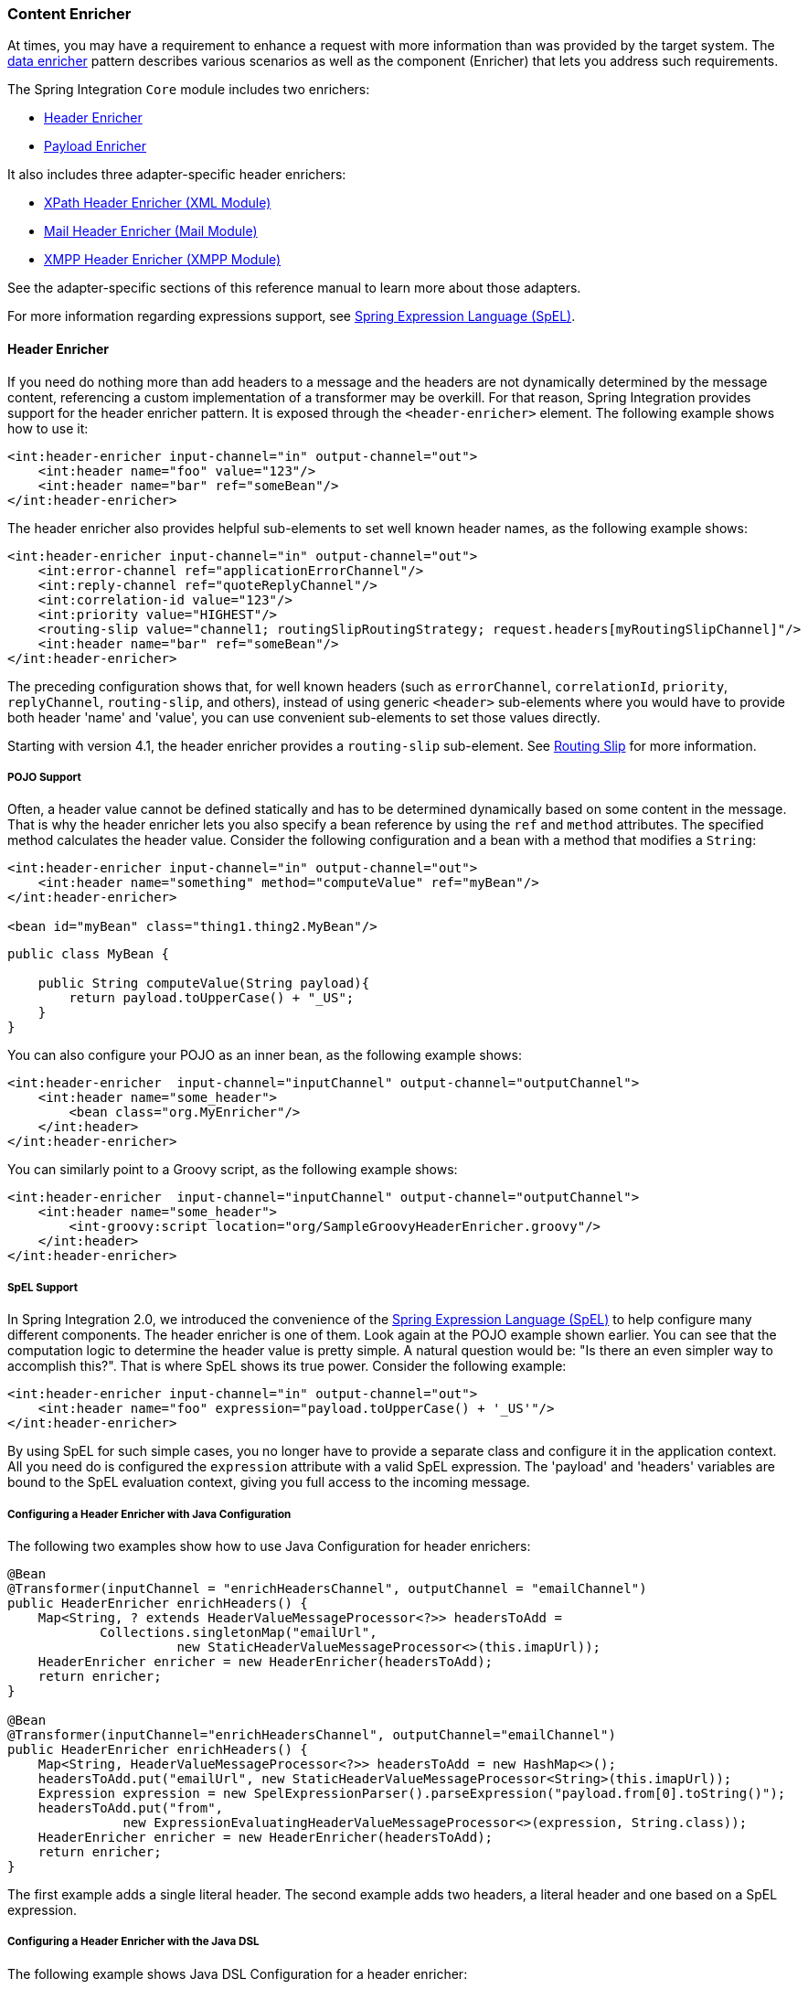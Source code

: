 [[content-enricher]]
=== Content Enricher

At times, you may have a requirement to enhance a request with more information than was provided by the target system.
The https://www.enterpriseintegrationpatterns.com/DataEnricher.html[data enricher] pattern describes various scenarios as well as the component (Enricher) that lets you address such requirements.

The Spring Integration `Core` module includes two enrichers:

* <<header-enricher,Header Enricher>>
* <<payload-enricher,Payload Enricher>>

It also includes three adapter-specific header enrichers:

* <<./xml.adoc#xml-xpath-header-enricher,XPath Header Enricher (XML Module)>>
* <<./mail.adoc#mail-namespace,Mail Header Enricher (Mail Module)>>
* <<./xmpp.adoc#xmpp-message-outbound-channel-adapter,XMPP Header Enricher (XMPP Module)>>

See the adapter-specific sections of this reference manual to learn more about those adapters.

For more information regarding expressions support, see <<./spel.adoc#spel,Spring Expression Language (SpEL)>>.

[[header-enricher]]
==== Header Enricher

If you need do nothing more than add headers to a message and the headers are not dynamically determined by the message content, referencing a custom implementation of a transformer may be overkill.
For that reason, Spring Integration provides support for the header enricher pattern.
It is exposed through the `<header-enricher>` element.
The following example shows how to use it:

====
[source,xml]
----
<int:header-enricher input-channel="in" output-channel="out">
    <int:header name="foo" value="123"/>
    <int:header name="bar" ref="someBean"/>
</int:header-enricher>
----
====

The header enricher also provides helpful sub-elements to set well known header names, as the following example shows:

[source,xml]
----
<int:header-enricher input-channel="in" output-channel="out">
    <int:error-channel ref="applicationErrorChannel"/>
    <int:reply-channel ref="quoteReplyChannel"/>
    <int:correlation-id value="123"/>
    <int:priority value="HIGHEST"/>
    <routing-slip value="channel1; routingSlipRoutingStrategy; request.headers[myRoutingSlipChannel]"/>
    <int:header name="bar" ref="someBean"/>
</int:header-enricher>
----

The preceding configuration shows that, for well known headers (such as `errorChannel`, `correlationId`, `priority`, `replyChannel`, `routing-slip`, and others), instead of using generic `<header>` sub-elements where you would have to provide both header 'name' and 'value', you can use convenient sub-elements to set those values directly.

Starting with version 4.1, the header enricher provides a `routing-slip` sub-element.
See <<./router.adoc#routing-slip,Routing Slip>> for more information.

===== POJO Support

Often, a header value cannot be defined statically and has to be determined dynamically based on some content in the message.
That is why the header enricher lets you also specify a bean reference by using the `ref` and `method` attributes.
The specified method calculates the header value.
Consider the following configuration and a bean with a method that modifies a `String`:

====
[source,xml]
----
<int:header-enricher input-channel="in" output-channel="out">
    <int:header name="something" method="computeValue" ref="myBean"/>
</int:header-enricher>

<bean id="myBean" class="thing1.thing2.MyBean"/>
----

[source,java]
----
public class MyBean {

    public String computeValue(String payload){
        return payload.toUpperCase() + "_US";
    }
}
----
====

You can also configure your POJO as an inner bean, as the following example shows:

====
[source,xml]
----
<int:header-enricher  input-channel="inputChannel" output-channel="outputChannel">
    <int:header name="some_header">
        <bean class="org.MyEnricher"/>
    </int:header>
</int:header-enricher>
----
====

You can similarly point to a Groovy script, as the following example shows:

====
[source,xml]
----
<int:header-enricher  input-channel="inputChannel" output-channel="outputChannel">
    <int:header name="some_header">
        <int-groovy:script location="org/SampleGroovyHeaderEnricher.groovy"/>
    </int:header>
</int:header-enricher>
----
====

===== SpEL Support

In Spring Integration 2.0, we introduced the convenience of the https://docs.spring.io/spring/docs/current/spring-framework-reference/core.html#expressions[Spring Expression Language (SpEL)] to help configure many different components.
The header enricher is one of them.
Look again at the POJO example shown earlier.
You can see that the computation logic to determine the header value is pretty simple.
A natural question would be: "Is there an even simpler way to accomplish this?".
That is where SpEL shows its true power.
Consider the following example:

[source,xml]
----
<int:header-enricher input-channel="in" output-channel="out">
    <int:header name="foo" expression="payload.toUpperCase() + '_US'"/>
</int:header-enricher>
----

By using SpEL for such simple cases, you no longer have to provide a separate class and configure it in the application context.
All you need do is configured the `expression` attribute with a valid SpEL expression.
The 'payload' and 'headers' variables are bound to the SpEL evaluation context, giving you full access to the incoming message.

===== Configuring a Header Enricher with Java Configuration

The following two examples show how to use Java Configuration for header enrichers:

====
[source, java]
----
@Bean
@Transformer(inputChannel = "enrichHeadersChannel", outputChannel = "emailChannel")
public HeaderEnricher enrichHeaders() {
    Map<String, ? extends HeaderValueMessageProcessor<?>> headersToAdd =
            Collections.singletonMap("emailUrl",
                      new StaticHeaderValueMessageProcessor<>(this.imapUrl));
    HeaderEnricher enricher = new HeaderEnricher(headersToAdd);
    return enricher;
}

@Bean
@Transformer(inputChannel="enrichHeadersChannel", outputChannel="emailChannel")
public HeaderEnricher enrichHeaders() {
    Map<String, HeaderValueMessageProcessor<?>> headersToAdd = new HashMap<>();
    headersToAdd.put("emailUrl", new StaticHeaderValueMessageProcessor<String>(this.imapUrl));
    Expression expression = new SpelExpressionParser().parseExpression("payload.from[0].toString()");
    headersToAdd.put("from",
               new ExpressionEvaluatingHeaderValueMessageProcessor<>(expression, String.class));
    HeaderEnricher enricher = new HeaderEnricher(headersToAdd);
    return enricher;
}
----
====

The first example adds a single literal header.
The second example adds two headers, a literal header and one based on a SpEL expression.

===== Configuring a Header Enricher with the Java DSL

The following example shows Java DSL Configuration for a header enricher:

====
[source, java]
----
@Bean
public IntegrationFlow enrichHeadersInFlow() {
    return f -> f
                ...
                .enrichHeaders(h -> h.header("emailUrl", this.emailUrl)
                                     .headerExpression("from", "payload.from[0].toString()"))
                .handle(...);
}
----
====

[[header-channel-registry]]
===== Header Channel Registry

Starting with Spring Integration 3.0, a new sub-element `<int:header-channels-to-string/>` is available.
It has no attributes.
This new sub-element converts existing `replyChannel` and `errorChannel` headers (when they are a `MessageChannel`) to a `String` and stores the channels in a registry for later resolution, when it is time to send a reply or handle an error.
This is useful for cases where the headers might be lost -- for example, when serializing a message into a message store or when transporting the message over JMS.
If the header does not already exist or it is not a `MessageChannel`, no changes are made.

Using this functionality requires the presence of a `HeaderChannelRegistry` bean.
By default, the framework creates a `DefaultHeaderChannelRegistry` with the default expiry (60 seconds).
Channels are removed from the registry after this time.
To change this behavior, define a bean with an `id` of `integrationHeaderChannelRegistry` and configure the required default delay by using a constructor argument (in milliseconds).

Since version 4.1, you can set a property called `removeOnGet` to `true` on the `<bean/>` definition, and the mapping entry is removed immediately on first use.
This might be useful in a high-volume environment and when the channel is only used once, rather than waiting for the reaper to remove it.

The `HeaderChannelRegistry` has a `size()` method to determine the current size of the registry.
The `runReaper()` method cancels the current scheduled task and runs the reaper immediately.
The task is then scheduled to run again based on the current delay.
These methods can be invoked directly by getting a reference to the registry, or you can send a message with, for example, the following content to a control bus:

====
[source]
----
"@integrationHeaderChannelRegistry.runReaper()"
----
====

This sub-element is a convenience, and is the equivalent of specifying the following configuration:

====
[source,xml]
----
<int:reply-channel
    expression="@integrationHeaderChannelRegistry.channelToChannelName(headers.replyChannel)"
    overwrite="true" />
<int:error-channel
    expression="@integrationHeaderChannelRegistry.channelToChannelName(headers.errorChannel)"
    overwrite="true" />
----
====

Starting with version 4.1, you can now override the registry's configured reaper delay so that the channel mapping is retained for at least the specified time, regardless of the reaper delay.
The following example shows how to do so:

====
[source,xml]
----
<int:header-enricher input-channel="inputTtl" output-channel="next">
    <int:header-channels-to-string time-to-live-expression="120000" />
</int:header-enricher>

<int:header-enricher input-channel="inputCustomTtl" output-channel="next">
    <int:header-channels-to-string
        time-to-live-expression="headers['channelTTL'] ?: 120000" />
</int:header-enricher>
----
====

In the first case, the time to live for every header channel mapping will be two minutes.
In the second case, the time to live is specified in the message header and uses an Elvis operator to use two minutes if there is no header.

[[payload-enricher]]
==== Payload Enricher

In certain situations, the header enricher, as discussed earlier, may not be sufficient and payloads themselves may have to be enriched with additional information.
For example, order messages that enter the Spring Integration messaging system have to look up the order's customer based on the provided customer number and then enrich the original payload with that information.

Spring Integration 2.1 introduced the payload enricher.
The payload enricher defines an endpoint that passes a `Message` to the exposed request channel and then expects a reply message.
The reply message then becomes the root object for evaluation of expressions to enrich the target payload.

The payload enricher provides full XML namespace support through the `enricher` element.
In order to send request messages, the payload enricher has a `request-channel` attribute that lets you dispatch messages to a request channel.

Basically, by defining the request channel, the payload enricher acts as a gateway, waiting for the message sent to the request channel to return.
The enricher then augments the message's payload with the data provided by the reply message.

When sending messages to the request channel, you also have the option to send only a subset of the original payload by using the `request-payload-expression` attribute.

The enriching of payloads is configured through SpEL expressions, providing a maximum degree of flexibility.
Therefore, you can not only enrich payloads with direct values from the reply channel's `Message`, but you can use SpEL expressions to extract a subset from that message or to apply additional inline transformations, letting you further manipulate the data.

If you need only to enrich payloads with static values, you need not provide the `request-channel` attribute.

NOTE: Enrichers are a variant of transformers.
In many cases, you could use a payload enricher or a generic transformer implementation to add additional data to your message payloads.
You should familiarize yourself with all transformation-capable components that are provided by Spring Integration and carefully select the implementation that semantically fits your business case best.

[[payload-enricher-configuration]]
===== Configuration

The following example shows all available configuration options for the payload enricher:

[source,xml]
----
<int:enricher request-channel=""                           <1>
              auto-startup="true"                          <2>
              id=""                                        <3>
              order=""                                     <4>
              output-channel=""                            <5>
              request-payload-expression=""                <6>
              reply-channel=""                             <7>
              error-channel=""                             <8>
              send-timeout=""                              <9>
              should-clone-payload="false">                <10>
    <int:poller></int:poller>                              <11>
    <int:property name="" expression="" null-result-expression="'Could not determine the name'"/>   <12>
    <int:property name="" value="23" type="java.lang.Integer" null-result-expression="'0'"/>
    <int:header name="" expression="" null-result-expression=""/>   <13>
    <int:header name="" value="" overwrite="" type="" null-result-expression=""/>
</int:enricher>
----

<1> Channel to which a message is sent to get the data to use for enrichment.
Optional.
<2> Lifecycle attribute signaling whether this component should be started during the application context startup.
Defaults to true.
Optional.
<3> ID of the underlying bean definition, which is either an `EventDrivenConsumer` or a `PollingConsumer`.
Optional.
<4> Specifies the order for invocation when this endpoint is connected as a subscriber to a channel.
This is particularly relevant when that channel is using a "`failover`" dispatching strategy.
It has no effect when this endpoint is itself a polling consumer for a channel with a queue.
Optional.
<5> Identifies the message channel where a message is sent after it is being processed by this endpoint.
Optional.
<6> By default, the original message's payload is used as payload that is sent to the `request-channel`.
By specifying a SpEL expression as the value for the `request-payload-expression` attribute, you can use a subset of the original payload, a header value, or any other resolvable SpEL expression as the basis for the payload that is sent to the request-channel.
For the expression evaluation, the full message is available as the 'root object'.
For instance, the following SpEL expressions (among others) are possible: `payload.something`, `headers.something`, `new java.util.Date()`, `'thing1' + 'thing2'`
<7> Channel where a reply message is expected.
This is optional.
Typically, the auto-generated temporary reply channel suffices.
Optional.
<8> The channel to which an `ErrorMessage` is sent if an `Exception` occurs downstream of the `request-channel`.
This enables you to return an alternative object to use for enrichment.
If it is not set, an `Exception` is thrown to the caller.
Optional.


<9> Maximum amount of time in milliseconds to wait when sending a message to the channel, if the channel might block.
For example, a queue channel can block until space is available, if its maximum capacity has been reached.
Internally, the send timeout is set on the `MessagingTemplate` and ultimately applied when invoking the send operation on the `MessageChannel`.
By default, the send timeout is set to '-1', which can cause the send operation on the `MessageChannel`, depending on the implementation, to block indefinitely.
Optional.
<10> Boolean value indicating whether any payload that implements `Cloneable` should be cloned prior to sending the message to the request channel for acquiring the enriching data.
The cloned version would be used as the target payload for the ultimate reply.
The default is `false`.
Optional.
<11> Lets you configure a message poller if this endpoint is a polling consumer.
Optional.
<12> Each `property` sub-element provides the name of a property (through the mandatory `name` attribute).
That property should be settable on the target payload instance.
Exactly one of the `value` or `expression` attributes must be provided as well -- the former for a literal value to set and the latter for a SpEL expression to be evaluated.
The root object of the evaluation context is the message that was returned from the flow initiated by this enricher -- the input message if there is no request channel or the application context (using the `@<beanName>.<beanProperty>` SpEL syntax).
Starting with version 4.0, when specifying a `value` attribute, you can also specify an optional `type` attribute.
When the destination is a typed setter method, the framework coerces the value appropriately (as long as a `PropertyEditor`) exists to handle the conversion.
If, however, the target payload is a `Map`, the entry is populated with the value without conversion.
The `type` attribute lets you, for example, convert a `String` containing a number to an `Integer` value in the target payload.
Starting with version 4.1, you can also specify an optional `null-result-expression` attribute.
When the `enricher` returns null, it is evaluated, and the output of the evaluation is returned instead.
<13> Each `header` sub-element provides the name of a message header (through the mandatory `name` attribute).
Exactly one of the `value` or `expression` attributes must also be provided -- the former for a literal value to set and the latter for a SpEL expression to be evaluated.
The root object of the evaluation context is the message that was returned from the flow initiated by this enricher -- the input message if there is no request channel or the application context (using the '@<beanName>.<beanProperty>' SpEL syntax).
Note that, similarly to the `<header-enricher>`, the `<enricher>` element's `header` element has `type` and `overwrite` attributes.
However, a key difference is that, with the `<enricher>`, the `overwrite` attribute is `true` by default, to be consistent with the `<enricher>` element's `<property>` sub-element.
Starting with version 4.1, you can also specify an optional `null-result-expression` attribute.
When the `enricher` returns null, it is evaluated, and the output of the evaluation is returned instead.

[[payload-enricher-examples]]
===== Examples

This section contains several examples of using a payload enricher in various situations.

TIP: The code samples shown here are part of the Spring Integration Samples project.
See <<./samples.adoc#samples,Spring Integration Samples>>.

In the following example, a `User` object is passed as the payload of the `Message`:

====
[source,xml]
----
<int:enricher id="findUserEnricher"
              input-channel="findUserEnricherChannel"
              request-channel="findUserServiceChannel">
    <int:property name="email"    expression="payload.email"/>
    <int:property name="password" expression="payload.password"/>
</int:enricher>
----
====

The `User` has several properties, but only the `username` is set initially.
The enricher's `request-channel` attribute is configured to pass the `User` to the `findUserServiceChannel`.

Through the implicitly set `reply-channel`, a `User` object is returned and, by using the `property` sub-element, properties from the reply are extracted and used to enrich the original payload.

===== How Do I Pass Only a Subset of Data to the Request Channel?

When using a `request-payload-expression` attribute, a single property of the payload instead of the full message can be passed on to the request channel.
In the following example, the username property is passed on to the request channel:

====
[source,xml]
----
<int:enricher id="findUserByUsernameEnricher"
              input-channel="findUserByUsernameEnricherChannel"
              request-channel="findUserByUsernameServiceChannel"
              request-payload-expression="payload.username">
    <int:property name="email"    expression="payload.email"/>
    <int:property name="password" expression="payload.password"/>
</int:enricher>
----
====

Keep in mind that, although only the username is passed, the resulting message to the request channel contains the full set of `MessageHeaders`.

====== How Can I Enrich Payloads that Consist of Collection Data?

In the following example, instead of a `User` object, a `Map` is passed in:

====
[source,xml]
----
<int:enricher id="findUserWithMapEnricher"
              input-channel="findUserWithMapEnricherChannel"
              request-channel="findUserByUsernameServiceChannel"
              request-payload-expression="payload.username">
    <int:property name="user" expression="payload"/>
</int:enricher>
----
====

The `Map` contains the username under the `username` map key.
Only the `username` is passed on to the request channel.
The reply contains a full `User` object, which is ultimately added to the `Map` under the `user` key.

===== How Can I Enrich Payloads with Static Information without Using a Request Channel?

The following example does not use a request channel at all but solely enriches the message's payload with static values:

====
[source,xml]
----
<int:enricher id="userEnricher"
              input-channel="input">
    <int:property name="user.updateDate" expression="new java.util.Date()"/>
    <int:property name="user.firstName" value="William"/>
    <int:property name="user.lastName"  value="Shakespeare"/>
    <int:property name="user.age"       value="42"/>
</int:enricher>
----
====

Note that the word, 'static', is used loosely here.
You can still use SpEL expressions for setting those values.
